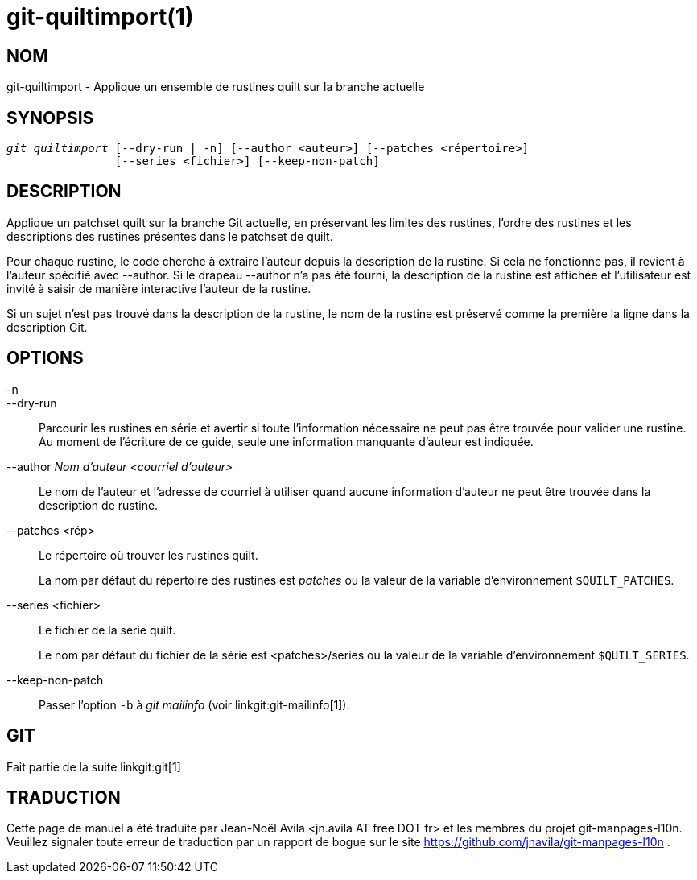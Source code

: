 git-quiltimport(1)
==================

NOM
---
git-quiltimport - Applique un ensemble de rustines quilt sur la branche actuelle


SYNOPSIS
--------
[verse]
'git quiltimport' [--dry-run | -n] [--author <auteur>] [--patches <répertoire>]
		[--series <fichier>] [--keep-non-patch]


DESCRIPTION
-----------
Applique un patchset quilt sur la branche Git actuelle, en préservant les limites des rustines, l'ordre des rustines et les descriptions des rustines présentes dans le patchset de quilt.

Pour chaque rustine, le code cherche à extraire l'auteur depuis la description de la rustine. Si cela ne fonctionne pas, il revient à l'auteur spécifié avec --author. Si le drapeau --author n'a pas été fourni, la description de la rustine est affichée et l'utilisateur est invité à saisir de manière interactive l'auteur de la rustine.

Si un sujet n'est pas trouvé dans la description de la rustine, le nom de la rustine est préservé comme la première la ligne dans la description Git.

OPTIONS
-------

-n::
--dry-run::
	Parcourir les rustines en série et avertir si toute l'information nécessaire ne peut pas être trouvée pour valider une rustine. Au moment de l'écriture de ce guide, seule une information manquante d'auteur est indiquée.

--author 'Nom d'auteur <courriel d'auteur>'::
	Le nom de l'auteur et l'adresse de courriel à utiliser quand aucune information d'auteur ne peut être trouvée dans la description de rustine.

--patches <rép>::
	Le répertoire où trouver les rustines quilt.
+
La nom par défaut du répertoire des rustines est 'patches' ou la valeur de la variable d'environnement `$QUILT_PATCHES`.

--series <fichier>::
	Le fichier de la série quilt.
+
Le nom par défaut du fichier de la série est <patches>/series ou la valeur de la variable d'environnement `$QUILT_SERIES`.

--keep-non-patch::
	Passer l'option `-b` à 'git mailinfo' (voir linkgit:git-mailinfo[1]).

GIT
---
Fait partie de la suite linkgit:git[1]

TRADUCTION
----------
Cette  page de manuel a été traduite par Jean-Noël Avila <jn.avila AT free DOT fr> et les membres du projet git-manpages-l10n. Veuillez signaler toute erreur de traduction par un rapport de bogue sur le site https://github.com/jnavila/git-manpages-l10n .
